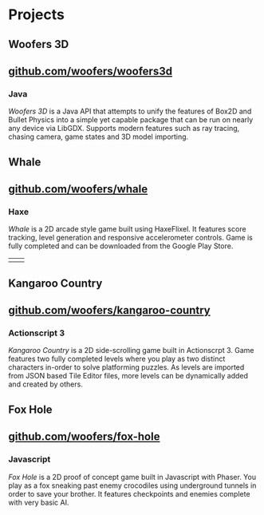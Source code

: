 * Projects
** Woofers 3D
** [[https://github.com/woofers/woofers3d][github.com/woofers/woofers3d]]
*** Java
/Woofers 3D/ is a Java API that attempts to unify the features of Box2D and Bullet Physics into a simple yet capable package that can be run on nearly any device via LibGDX. Supports modern features such as ray tracing, chasing camera, game states and 3D model importing.
[[./projects/woofers3d/1c.gif]]
** Whale
** [[https://github.com/woofers/whale][github.com/woofers/whale]]
*** Haxe
/Whale/ is a 2D arcade style game built using HaxeFlixel. It features score tracking, level generation and responsive accelerometer controls. Game is fully completed and can be downloaded from the Google Play Store.
| [[./projects/whale/4.png]] | [[./projects/whale/2.png]] |
** Kangaroo Country
** [[https://github.com/woofers/kangaroo-country][github.com/woofers/kangaroo-country]]
*** Actionscript 3
/Kangaroo Country/ is a 2D side-scrolling game built in Actionscrpt 3. Game features two fully completed levels where you play as two distinct characters in-order to solve platforming puzzles. As levels are imported from JSON based Tile Editor files, more levels can be dynamically added and created by others.
[[./projects/kangaroo/2.png]]
** Fox Hole
** [[https://github.com/woofers/fox-hole][github.com/woofers/fox-hole]]
*** Javascript
/Fox Hole/ is a 2D proof of concept game built in Javascript with Phaser. You play as a fox sneaking past enemy crocodiles using underground tunnels in order to save your brother. It features checkpoints and enemies complete with very basic AI.
[[./projects/fox/1.png]]
